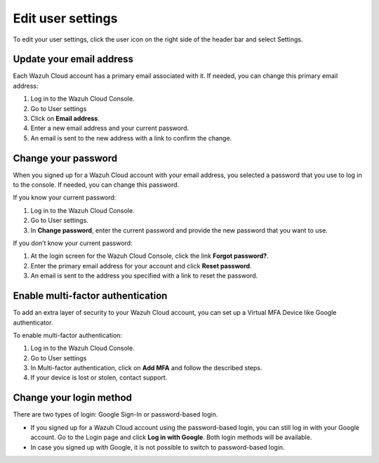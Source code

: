 .. Copyright (C) 2020 Wazuh, Inc.

.. _cloud_user_settings:

Edit user settings
===================

.. meta::
  :description: Change your user settings.

To edit your user settings, click the user icon on the right side of the header bar and select Settings.


Update your email address
-------------------------

Each Wazuh Cloud account has a primary email associated with it. If needed, you can change this primary email address:

1. Log in to the Wazuh Cloud Console.
2. Go to User settings
3. Click on **Email address**.
4. Enter a new email address and your current password.
5. An email is sent to the new address with a link to confirm the change.

Change your password
--------------------

When you signed up for a Wazuh Cloud account with your email address, you selected a password that you use to log in to the console. If needed, you can change this password.

If you know your current password:

1. Log in to the Wazuh Cloud Console.
2. Go to User settings.
3. In **Change password**, enter the current password and provide the new password that you want to use.

If you don’t know your current password:

1. At the login screen for the Wazuh Cloud Console, click the link **Forgot password?**.
2. Enter the primary email address for your account and click **Reset password**.
3. An email is sent to the address you specified with a link to reset the password.

Enable multi-factor authentication
----------------------------------

To add an extra layer of security to your Wazuh Cloud account, you can set up a Virtual MFA Device like Google authenticator.

To enable multi-factor authentication:

1. Log in to the Wazuh Cloud Console.
2. Go to User settings
3. In Multi-factor authentication, click on **Add MFA** and follow the described steps.
4. If your device is lost or stolen, contact support.

Change your login method
------------------------

There are two types of login: Google Sign-In or password-based login.

- If you signed up for a Wazuh Cloud account using the password-based login, you can still log in with your Google account. Go to the Login page and click **Log in with Google**. Both login methods will be available.
- In case you signed up with Google, it is not possible to switch to password-based login.
